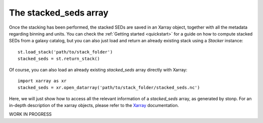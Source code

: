 .. _stacked_seds:

The stacked_seds array
=======================

Once the stacking has been performed, the stacked SEDs are saved in an Xarray object, together with all the metadata regarding binning and units. You can check the :ref:`Getting started <quickstart>` for a guide on how to compute stacked SEDs from a galaxy catalog, but you can also just load and return an already existing stack using a `Stacker` instance::

    st.load_stack('path/to/stack_folder')
    stacked_seds = st.return_stack()


Of course, you can also load an already existing `stacked_seds` array directly with Xarray::

    import xarray as xr
    stacked_seds = xr.open_datarray('path/to/stack_folder/stacked_seds.nc')


Here, we will just show how to access all the relevant information of a `stacked_seds` array, as generated by stonp. For an in-depth description of the xarray objects, please refer to the `Xarray <https://xarray.dev/>`_ documentation.

WORK IN PROGRESS





